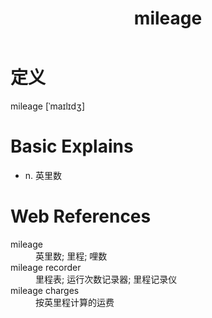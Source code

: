 #+title: mileage
#+roam_tags:英语单词

* 定义
  
mileage [ˈmaɪlɪdʒ]

* Basic Explains
- n. 英里数

* Web References
- mileage :: 英里数; 里程; 哩数
- mileage recorder :: 里程表; 运行次数记录器; 里程记录仪
- mileage charges :: 按英里程计算的运费
